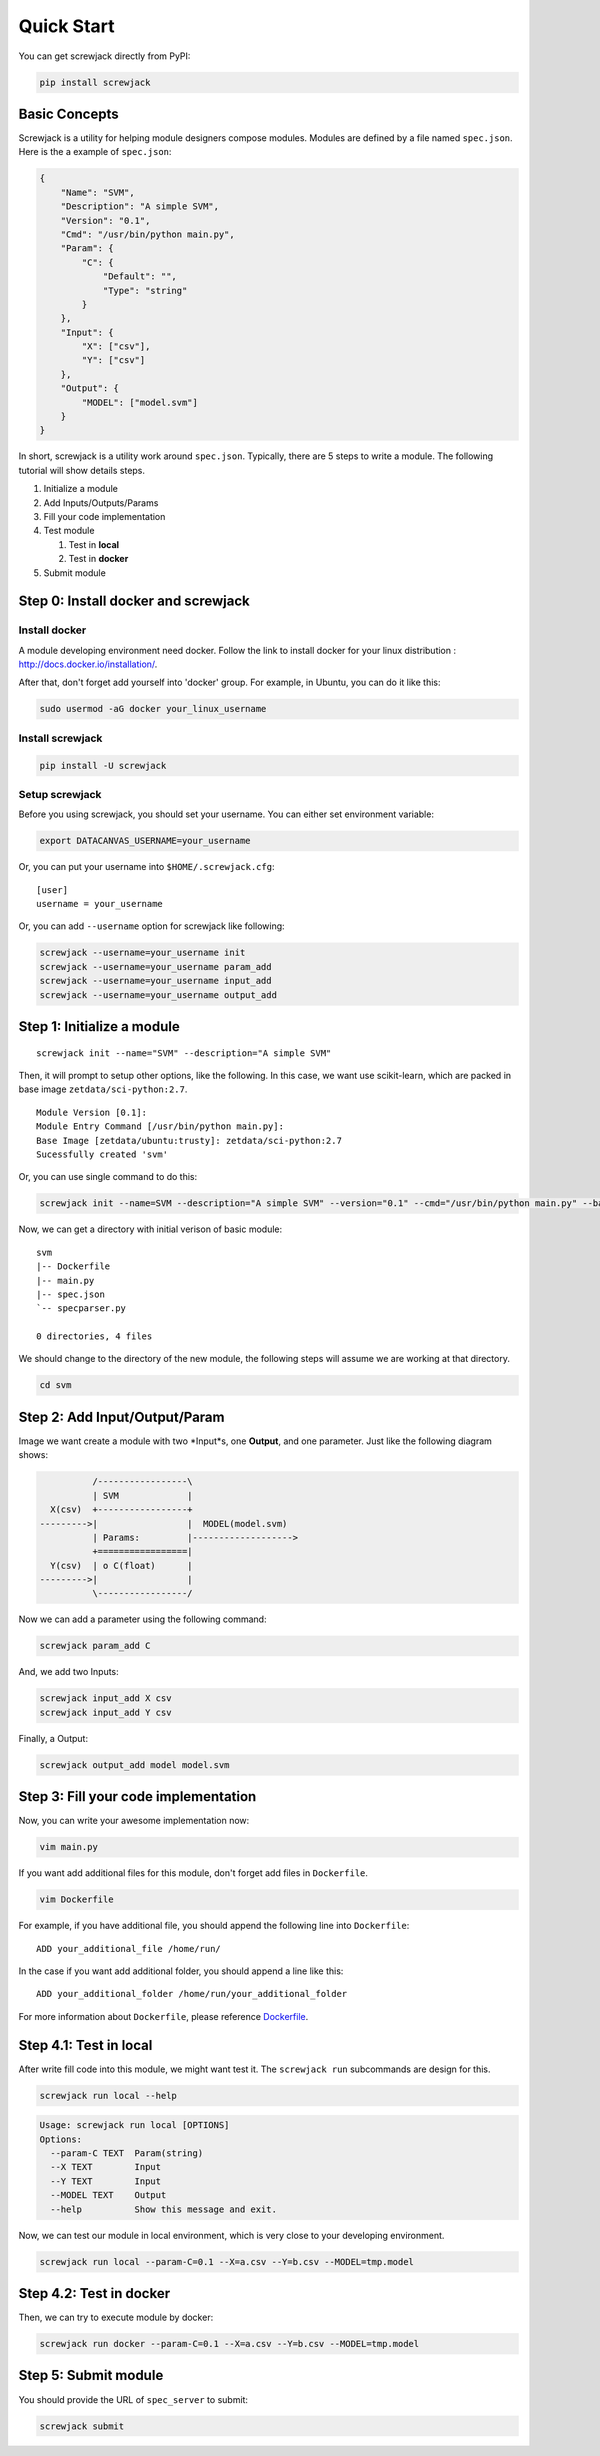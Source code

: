 ===========
Quick Start
===========

You can get screwjack directly from PyPI:

.. code:: bash

    pip install screwjack

Basic Concepts
==============

Screwjack is a utility for helping module designers compose modules.
Modules are defined by a file named ``spec.json``. Here is the a example
of ``spec.json``:

.. code:: javascript

      {
          "Name": "SVM",
          "Description": "A simple SVM",
          "Version": "0.1",
          "Cmd": "/usr/bin/python main.py",
          "Param": {
              "C": {
                  "Default": "",
                  "Type": "string"
              }
          },
          "Input": {
              "X": ["csv"],
              "Y": ["csv"]
          },
          "Output": {
              "MODEL": ["model.svm"]
          }
      }

In short, screwjack is a utility work around ``spec.json``. Typically,
there are 5 steps to write a module. The following tutorial will show
details steps.

#. Initialize a module
#. Add Inputs/Outputs/Params
#. Fill your code implementation
#. Test module

   #. Test in **local**
   #. Test in **docker**

#. Submit module

Step 0: Install docker and screwjack
====================================

Install docker
--------------

A module developing environment need docker. Follow the link to install
docker for your linux distribution :
http://docs.docker.io/installation/.

After that, don't forget add yourself into 'docker' group. For example,
in Ubuntu, you can do it like this:

.. code:: bash

      sudo usermod -aG docker your_linux_username

Install screwjack
-----------------

.. code:: bash

      pip install -U screwjack

Setup screwjack
---------------

Before you using screwjack, you should set your username. You can either
set environment variable:

.. code:: bash

       export DATACANVAS_USERNAME=your_username

Or, you can put your username into ``$HOME/.screwjack.cfg``:

::

      [user]
      username = your_username

Or, you can add ``--username`` option for screwjack like following:

.. code:: bash

      screwjack --username=your_username init
      screwjack --username=your_username param_add
      screwjack --username=your_username input_add
      screwjack --username=your_username output_add

Step 1: Initialize a module
===========================

::

      screwjack init --name="SVM" --description="A simple SVM"

Then, it will prompt to setup other options, like the following. In this
case, we want use scikit-learn, which are packed in base image
``zetdata/sci-python:2.7``.

::

      Module Version [0.1]: 
      Module Entry Command [/usr/bin/python main.py]: 
      Base Image [zetdata/ubuntu:trusty]: zetdata/sci-python:2.7
      Sucessfully created 'svm'

Or, you can use single command to do this:

.. code:: bash

      screwjack init --name=SVM --description="A simple SVM" --version="0.1" --cmd="/usr/bin/python main.py" --base-image="zetdata/sci-python:2.7"

Now, we can get a directory with initial verison of basic module:

::

      svm
      |-- Dockerfile
      |-- main.py
      |-- spec.json
      `-- specparser.py

      0 directories, 4 files

We should change to the directory of the new module, the following steps
will assume we are working at that directory.

.. code:: bash

      cd svm

Step 2: Add Input/Output/Param
==============================

Image we want create a module with two \*Input\*s, one **Output**, and
one parameter. Just like the following diagram shows:

.. code:: ditaa

              /-----------------\
              | SVM             |
      X(csv)  +-----------------+
    --------->|                 |  MODEL(model.svm)
              | Params:         |------------------->
              +=================|
      Y(csv)  | o C(float)      |
    --------->|                 |
              \-----------------/

|image0|

Now we can add a parameter using the following command:

.. code:: bash

      screwjack param_add C

And, we add two Inputs:

.. code:: bash

      screwjack input_add X csv
      screwjack input_add Y csv

Finally, a Output:

.. code:: bash

      screwjack output_add model model.svm

Step 3: Fill your code implementation
=====================================

Now, you can write your awesome implementation now:

.. code:: bash

      vim main.py

If you want add additional files for this module, don't forget add files
in ``Dockerfile``.

.. code:: bash

      vim Dockerfile

For example, if you have additional file, you should append the
following line into ``Dockerfile``:

::

      ADD your_additional_file /home/run/

In the case if you want add additional folder, you should append a line
like this:

::

      ADD your_additional_folder /home/run/your_additional_folder

For more information about ``Dockerfile``, please reference
`Dockerfile <http://docs.docker.io/reference/builder/>`__.

Step 4.1: Test in **local**
===========================

After write fill code into this module, we might want test it. The
``screwjack run`` subcommands are design for this.

.. code:: bash

      screwjack run local --help

.. code:: bash

      Usage: screwjack run local [OPTIONS]
      Options:
        --param-C TEXT  Param(string)
        --X TEXT        Input
        --Y TEXT        Input
        --MODEL TEXT    Output
        --help          Show this message and exit.

Now, we can test our module in local environment, which is very close to
your developing environment.

.. code:: bash

      screwjack run local --param-C=0.1 --X=a.csv --Y=b.csv --MODEL=tmp.model

Step 4.2: Test in **docker**
============================

Then, we can try to execute module by docker:

.. code:: bash

      screwjack run docker --param-C=0.1 --X=a.csv --Y=b.csv --MODEL=tmp.model

Step 5: Submit module
=====================

You should provide the URL of ``spec_server`` to submit:

.. code:: bash

      screwjack submit

.. |image0| image:: ./module.png
